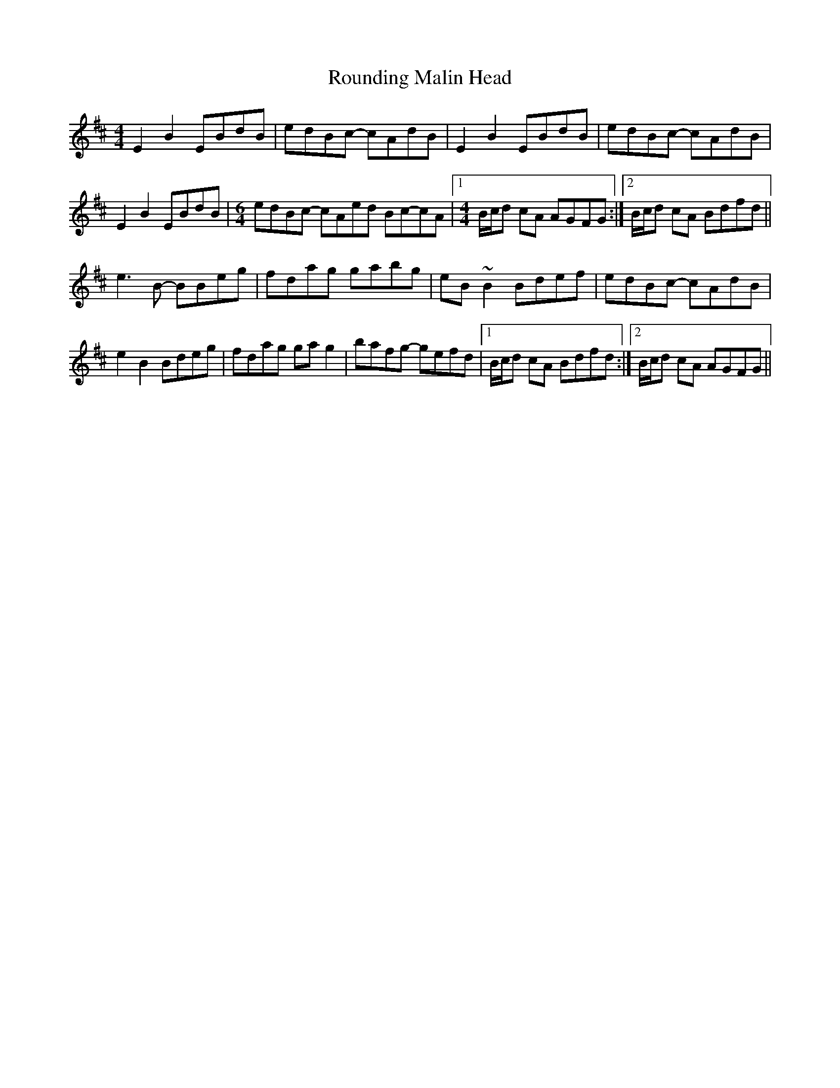 X: 35424
T: Rounding Malin Head
R: reel
M: 4/4
K: Edorian
E2B2 EBdB|edBc- cAdB|E2B2 EBdB|edBc- cAdB|
E2B2 EBdB|[M:6/4]edBc- cAed Bc-cA|1 [M:4/4]B/c/d cA AGFG:|2 B/c/d cA Bdfd||
e3B- BBeg|fdag gabg|eB~B2 Bdef|edBc- cAdB|
e2B2 Bdeg|fdag gag2|bafg- gefd|1 B/c/d cA Bdfd:|2 B/c/d cA AGFG||

